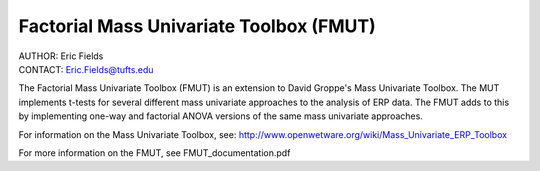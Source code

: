 ============================================================
Factorial Mass Univariate Toolbox (FMUT)
============================================================

| AUTHOR:  Eric Fields
| CONTACT: Eric.Fields@tufts.edu


The Factorial Mass Univariate Toolbox (FMUT) is an extension to David Groppe's Mass Univariate Toolbox. The MUT implements t-tests for several different mass univariate approaches to the analysis of ERP data. The FMUT adds to this by implementing one-way and factorial ANOVA versions of the same mass univariate approaches.

For information on the Mass Univariate Toolbox, see:
http://www.openwetware.org/wiki/Mass_Univariate_ERP_Toolbox

For more information on the FMUT, see FMUT_documentation.pdf